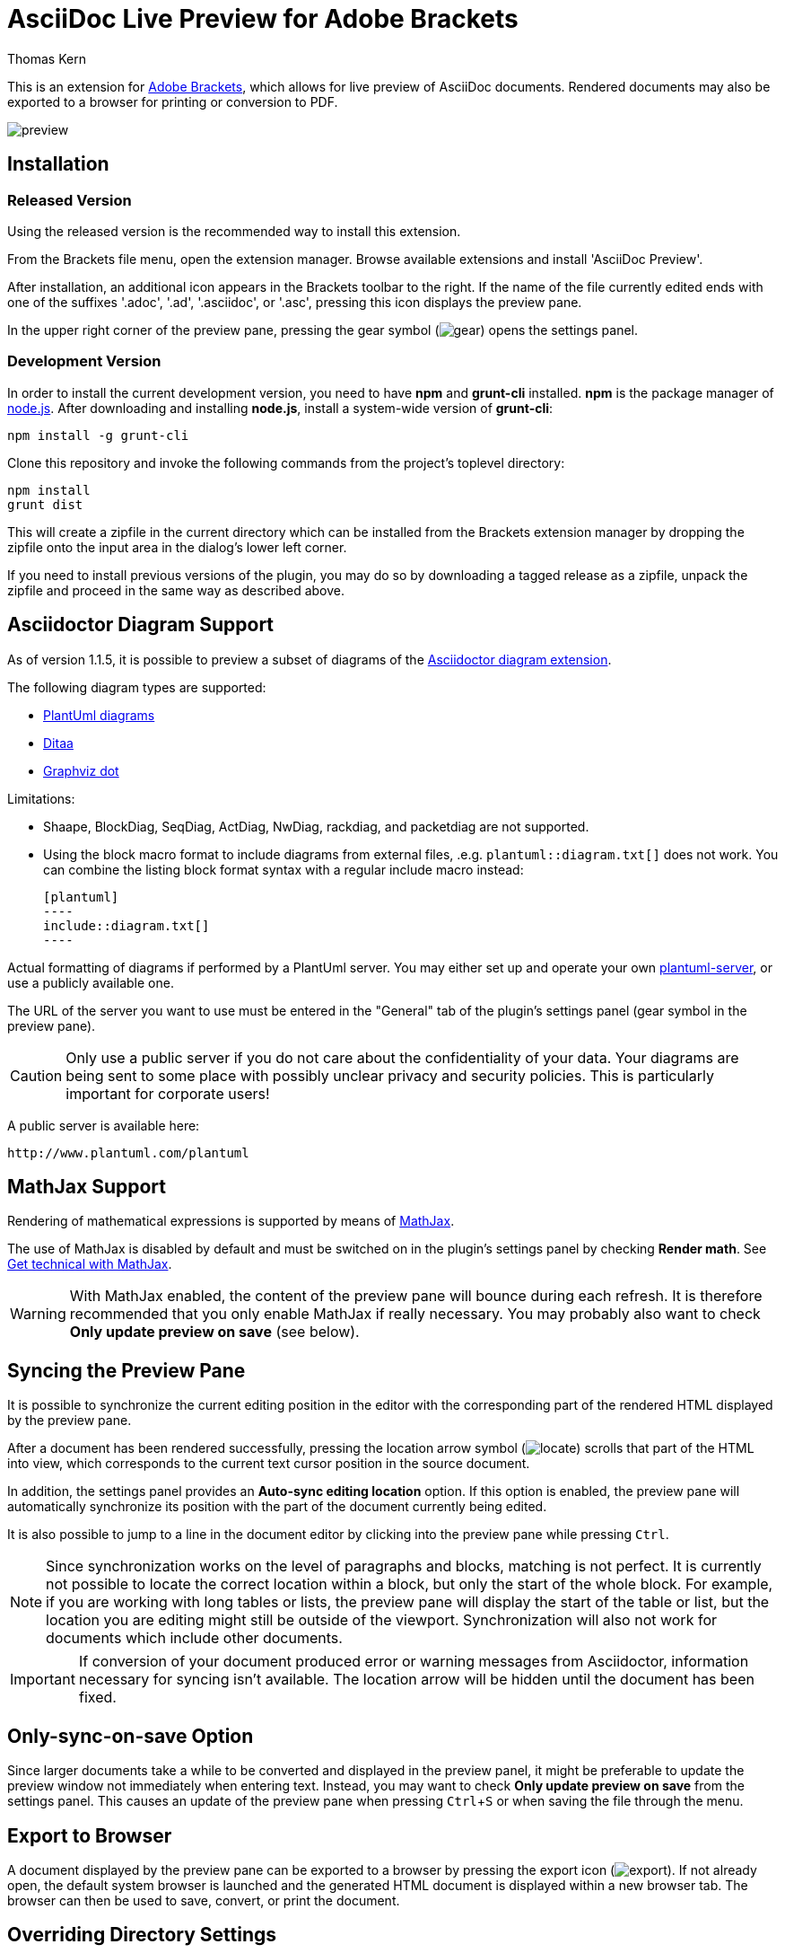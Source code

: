 = AsciiDoc Live Preview for Adobe Brackets
Thomas Kern
:idprefix:
:idseparator: -
:experimental:

This is an extension for http://brackets.io[Adobe Brackets],
which allows for live preview of AsciiDoc documents. Rendered documents may also be exported to a
browser for printing or conversion to PDF.

image::images/preview.jpg[]

== Installation

=== Released Version

Using the released version is the recommended way to install this extension.

From the Brackets file menu, open the extension manager. Browse available extensions and install 'AsciiDoc Preview'.

After installation, an additional icon appears in the Brackets toolbar to the right. If the name of the file currently edited 
ends with one of the suffixes '.adoc', '.ad', '.asciidoc', or '.asc', pressing this icon displays the preview pane.

In the upper right corner of the preview pane, pressing the gear symbol (image:styles/images/gear.png[]) opens the settings panel.

=== Development Version

In order to install the current development version, you need to have *npm* and *grunt-cli* installed. *npm* is 
the package manager of http://nodejs.org/[node.js]. After downloading and installing *node.js*, install
a system-wide version of *grunt-cli*:

----
npm install -g grunt-cli
----

Clone this repository and invoke the following commands from the project's toplevel directory:

----
npm install
grunt dist
----

This will create a zipfile in the current directory which can be installed from the Brackets extension 
manager by dropping the zipfile onto the input area in the dialog's lower left corner.

If you need to install previous versions of the plugin, you may do so by downloading a tagged release 
as a zipfile, unpack the zipfile and proceed in the same way as described above.

== Asciidoctor Diagram Support

As of version 1.1.5, it is possible to preview a subset of diagrams of the
https://github.com/asciidoctor/asciidoctor-diagram[Asciidoctor diagram extension].

The following diagram types are supported:

* http://www.plantuml.com[PlantUml diagrams]
* http://ditaa.sourceforge.net[Ditaa]
* http://graphviz.org/content/dot-language[Graphviz dot]

Limitations:

* Shaape, BlockDiag, SeqDiag, ActDiag, NwDiag, rackdiag, and packetdiag are not supported.
* Using the block macro format to include diagrams from external files, .e.g.
  `plantuml::diagram.txt[]` does not work. You can combine the listing block format syntax with a
  regular include macro instead:
+
  [plantuml]
  ----
  include::diagram.txt[]
  ----

Actual formatting of diagrams if performed by a PlantUml server. You may either set up
and operate your own https://github.com/plantuml/plantuml-server[plantuml-server],
or use a publicly available one.

The URL of the server you want to use must be entered in the "General" tab of the plugin's settings panel (gear symbol
in the preview pane).

CAUTION: Only use a public server if you do not care about the confidentiality of your data.
Your diagrams are being sent to some place with possibly unclear privacy and security policies.
This is particularly important for corporate users!

A public server is available here:

----
http://www.plantuml.com/plantuml
----


== MathJax Support

Rendering of mathematical expressions is supported by means of http://www.mathjax.org/[MathJax].

The use of MathJax is disabled by default and must be switched on in the plugin's settings panel
by checking btn:[Render math]. See http://asciidoctor.org/news/2014/08/12/asciidoctor-1-5-0-released/#spotlight-mathjax[Get technical with MathJax].

WARNING: With MathJax enabled, the content of the preview pane will bounce during each refresh. 
It is therefore recommended that you only enable MathJax if really necessary. You may probably
also want to check btn:[Only update preview on save] (see below). 

== Syncing the Preview Pane

It is possible to synchronize the current editing position in the editor with the corresponding part of the rendered HTML displayed by the preview pane.

After a document has been rendered successfully, pressing the location arrow symbol (image:styles/images/locate.png[]) scrolls that part of the HTML into view, which corresponds to the current text cursor position in the source document.

In addition, the settings panel provides an btn:[Auto-sync editing location] option. If this option is enabled, the preview pane will automatically synchronize its position with the part of the document currently being edited.

It is also possible to jump to a line in the document editor by clicking into the preview pane while pressing kbd:[Ctrl]. 

NOTE: Since synchronization works on the level of paragraphs and blocks, matching is not perfect. It is currently not possible to locate the correct location within a block, but only the start of the whole block. For example, if you are working with long tables or lists, the preview pane will display the start of the table or list, but the location you are editing might still be outside of the viewport. Synchronization will also not work for documents which include other documents.

IMPORTANT: If conversion of your document produced error or warning messages from Asciidoctor, information necessary for syncing isn't available. The location arrow will be hidden until the document has been fixed.

== Only-sync-on-save Option

Since larger documents take a while to be converted and displayed in the preview panel, 
it might be preferable to update the preview window not immediately when entering text. Instead, 
you may want to check btn:[Only update preview on save] from the settings panel. This causes an update of the 
preview pane when pressing kbd:[Ctrl+S] or when saving the file through the menu.

== Export to Browser

A document displayed by the preview pane can be exported to a browser by pressing the export icon (image:styles/images/export.png[]).
If not already open, the default system browser is launched and the generated HTML document is displayed within a new browser tab. The browser
can then be used to save, convert, or print the document.

== Overriding Directory Settings

With Asciidoctor, files included in a master (top-level) document are resolved relative to the base directory, which defaults to the directory of the master document unless otherwise specified. When using Asciidoctor from the commandline, a base directory may be specified as a commandline option.

In addition, Asciidoctor also provides the built-in attribute named `imagesdir`. If this attribute is defined, included images are resolved relative to this directory instead of the base directory. In particular when editing documents included by a master document, the relative paths are usually broken and cannot be resolved correctly. Images are not shown in the preview pane or included files can not be found.

In order to resolve this, base and images directories may be specified from the settings dialog.

If no directories were set explicitly, base- and images directories default
to the directory of the document currently displayed. This is indicated 
by the light grey color of the paths displayed, as shown in the following screenshot:

image::images/settings_default.png[]

After changing the base directory to `/home/tom`, the dialog looks as follows:

image::images/settings_basedir.png[]

The base directory was explicitly set. This causes the *default of the images directory* to
be automatically changed to the same directory. As long as the images directory uses a default, any `imagesdir` attributes specified inside a document will still work as usual. 

However, if the images directory is explicitly set in the settings dialog,
all `ìmagesdir` attributes within the document are *ignored and forced* to the value specified in the dialog:

image::images/settings_imagesdir.png[]

Document defaults may be restored by pressing the trashcan icon next to the input field.

If you switch to a document in a different directory, a warning message is displayed if 
base or the images directories were set.

image::images/settings_warn.png[]

You may either keep the settings as they are, or reset them to the new document's defaults.

== Custom Extensions

It is possible to install custom extensions to be used during rendering of the preview pane. The following types of files may be installed:

* Asciidoctor themes
* Asciidoctor extensions
* CSS files
* JavaScript files

Files should be copied to specific directories in the filesystem and are being registered by the plugin on startup. Depending on your OS, the root directory differs:

Linux:: <user home>/.config/Brackets/extensions/data.nerk.asciidoc-preview
Windows:: <user home>/AppData/Roaming/Brackets/extensions/data.nerk.asciidoc-preview

The directory structure must be created manually. Each subdirectory is intended for a specific type of file.
Directories and other file types are being ignored by the extension loader. It is therefore possible to create 
additional directories and put assets required by custom extensions into these directories, for
example.

----
data.nerk.asciidoc-preview
  |
  +-- extensions <1>
  |
  +-- styles <2>
  |
  +-- themes <3>
  |
  +-- scripts_prepend <4>
  |
  +-- scripts_append <5>
----
<1> Asciidoctor JavaScript extensions. 
<2> CSS files to be added to the header of the generated HTML. Put supporting CSS files for Asciidoctor extensions into this directory.
<3> CSS theme files. Themes appear in plugin's settings dialog and may be selected by the user.
<4> JavaScript files to be added to the HTML's head.
<5> JavaScript files to be added to the bottom of the generated HTML.

IMPORTANT: If the version of your Asciidoctor JavaScript extensions does not match the version of Asciidoctor used by this plugin, things might not work as expected. The current version is *Asciidoctor.js 2.0.0*.

== Known Issues

Several packages used by this plugin are not bundled but loaded on demand through CDN's. 
This means that a working internet connection is required at least once after 
starting the plugin for the first time to allow Brackets to load and cache 
all external packages.

IMPORTANT: The following limitations only apply to documents displayed by the preview pane and *not* to the
actual conversion of a document with asciidoctor or when exporting the document to a browser.

* Preamble text directly following the title without an empty line in between is completely suppressed.
* In order to create
a TOC in your document, add attributes
+
----
:toc: 
:toc-placement: preamble
----
to the header of your document. Also make sure that your document
really has a preamble. Other values for +toc+ and +toc-placement+
attributes are currently not supported.

== Credits

The very first version of this extension was based on Glenn Ruehle's https://github.com/gruehle/MarkdownPreview[Markdown preview extension], which I modified for AsciiDoc.

The actual formatting is performed by
https://github.com/asciidoctor/asciidoctor.js[Asciidoctor.js],
the JavaScript incarnation of http://asciidoctor.org/[Asciidoctor].

AsciiDoc mode for CodeMirror was created by 
Thaddee Tyl for https://github.com/espadrine/AsciiDocBox[AsciiDocBox], who
converted the highlighting mode from the Ace editor to CodeMirror.


Other software used:

* http://fortawesome.github.io/Font-Awesome/[Font Awesome] for font icons
* http://highlightjs.org/[highlight.js] for highlighting embedded source code
* http://www.mathjax.org/[MathJax] is a JavaScript display engine for mathematics


== Copyright and License

Copyright (C) 2014-2017 Thomas Kern

Licensed under MIT License. See https://raw.githubusercontent.com/nerk/asciidoc-brackets-preview/master/LICENSE.txt[LICENSE] for details.

Based on _MarkdownPreview_, Copyright (C) 2012 Glenn Ruehle.

AsciiDoc mode Copyright (C) 2014 https://github.com/espadrine[Thaddee Tyl]. Contains parts from https://github.com/ajaxorg/ace[Ace], Copyright (C) 2010, Ajax.org B.V. and published under BSD license.

Arrow-, trash can, and export icons made by http://yanlu.de[Yannick] from http://www.flaticon.com[www.flaticon.com], licensed under http://creativecommons.org/licenses/by/3.0/[CC BY 3.0]

Chevron icons made by http://www.flaticon.com/authors/dave-gandy[Dave Gandy] from http://www.flaticon.com[www.flaticon.com], licensed under http://creativecommons.org/licenses/by/3.0/[CC BY 3.0]


